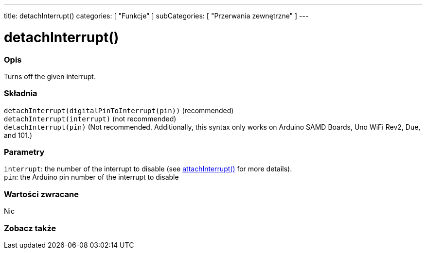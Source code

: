 ---
title: detachInterrupt()
categories: [ "Funkcje" ]
subCategories: [ "Przerwania zewnętrzne" ]
---





= detachInterrupt()


// POCZĄTEK SEKCJI OPISOWEJ
[#overview]
--

[float]
=== Opis
Turns off the given interrupt.
[%hardbreaks]


[float]
=== Składnia
`detachInterrupt(digitalPinToInterrupt(pin))` (recommended) +
`detachInterrupt(interrupt)` (not recommended) +
`detachInterrupt(pin)` (Not recommended. Additionally, this syntax only works on Arduino SAMD Boards, Uno WiFi Rev2, Due, and 101.)


[float]
=== Parametry
`interrupt`: the number of the interrupt to disable (see link:../attachinterrupt[attachInterrupt()] for more details). +
`pin`: the Arduino pin number of the interrupt to disable


[float]
=== Wartości zwracane
Nic

--
// KONIEC SEKCJI OPISOWEJ


// POCZĄTEK SEKCJI ZOBACZ TAKŻE
[#see_also]
--

[float]
=== Zobacz także

--
// KONIEC SEKCJI ZOBACZ TAKŻE
